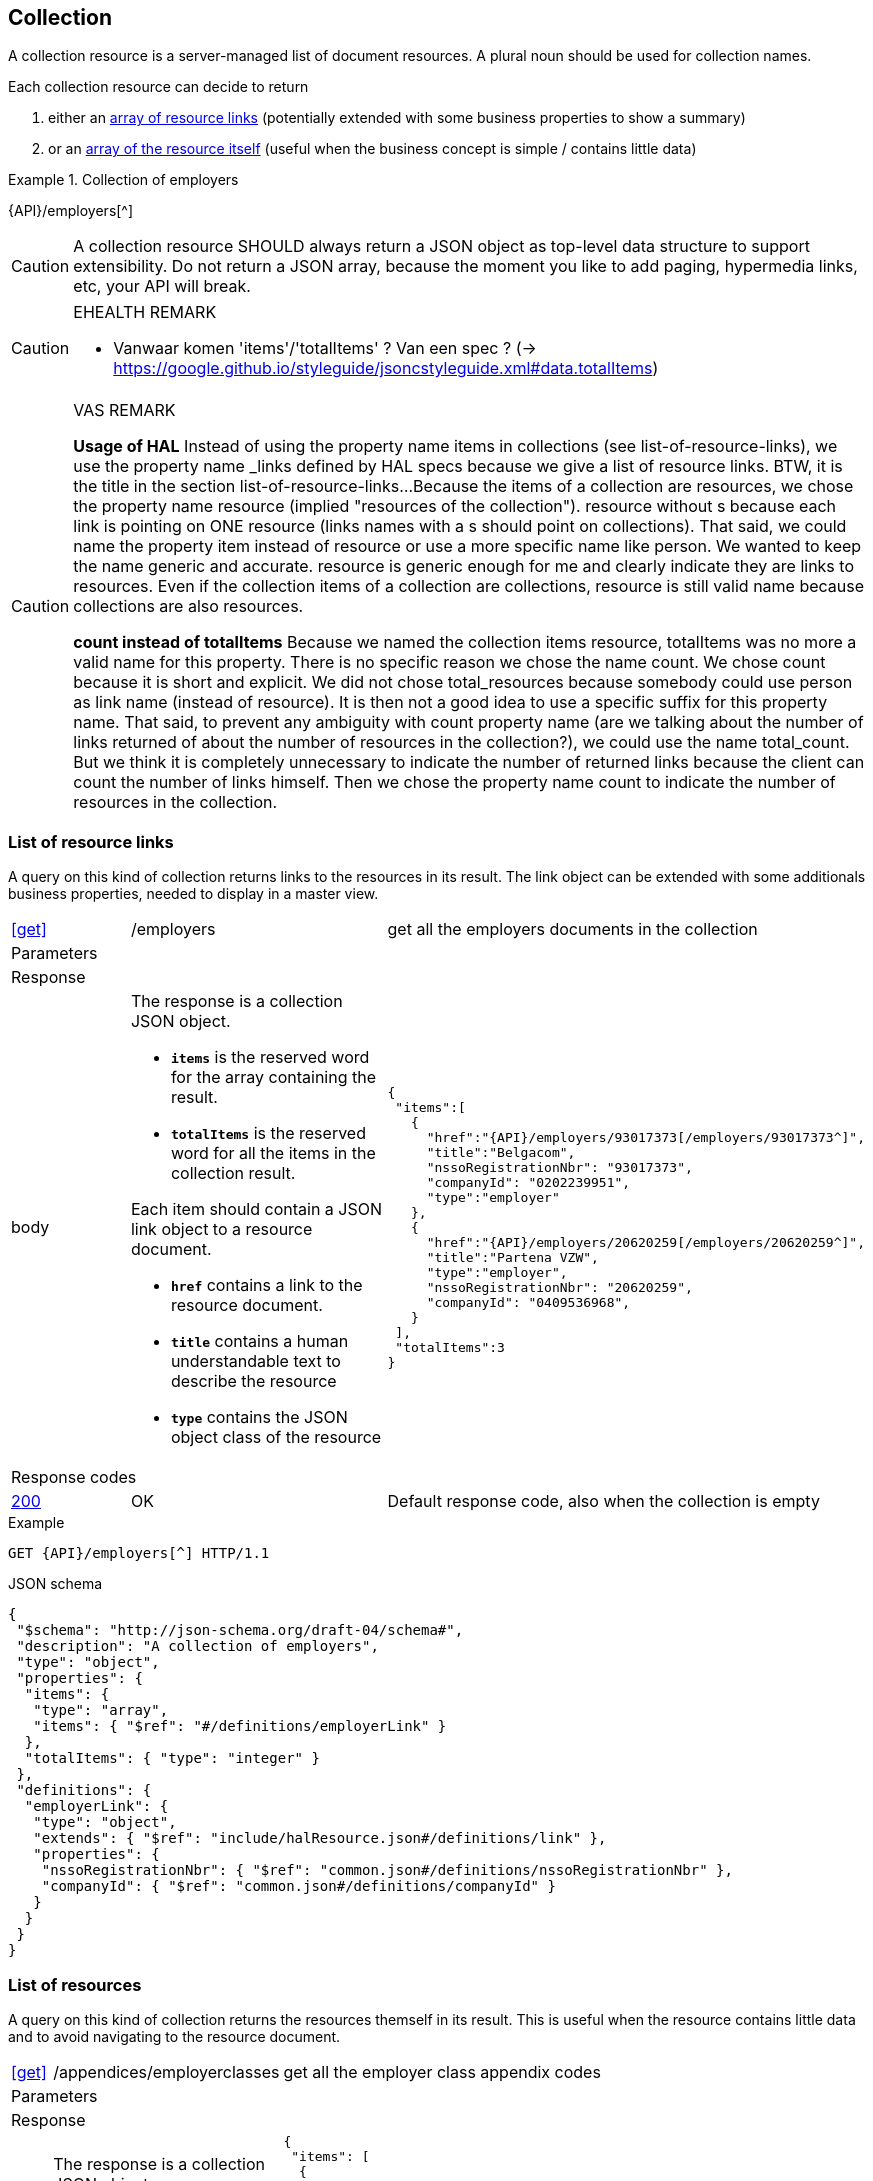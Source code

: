 == Collection

A collection resource is a server-managed list of document resources. A plural noun should be used for collection names​.

Each collection resource can decide to return 

1. either an <<List of resource links,array of resource links>> (potentially extended with some business properties to show a summary)
2. or an <<List of resources,array of the resource itself>> (useful when the business concept is simple / contains little data)

.Collection of employers
====
{API}/employers[^]
====

CAUTION: A collection resource SHOULD always return a JSON object as top-level data structure to support extensibility. Do not return a JSON array, because the moment you like to add paging, hypermedia links, etc, your API will break.


[CAUTION]
.EHEALTH REMARK
====
*	Vanwaar komen 'items'/'totalItems' ? Van een spec ? (-> https://google.github.io/styleguide/jsoncstyleguide.xml#data.totalItems)
====

[CAUTION]
.VAS REMARK
====
**Usage of HAL**
Instead of using the property name items in collections (see list-of-resource-links), we use the property name _links defined by HAL specs because we give a list of resource links. BTW, it is the title in the section list-of-resource-links...
Because the items of a collection are resources, we chose the property name resource (implied "resources of the collection"). resource without s because each link is pointing on ONE resource (links names with a s should point on collections).
That said, we could name the property item instead of resource or use a more specific name like person. We wanted to keep the name generic and accurate. resource is generic enough for me and clearly indicate they are links to resources.
Even if the collection items of a collection are collections, resource is still valid name because collections are also resources.

**count instead of totalItems**
Because we named the collection items resource, totalItems was no more a valid name for this property. There is no specific reason we chose the name count. We chose count because it is short and explicit. We did not chose total_resources because somebody could use person as link name (instead of resource). It is then not a good idea to use a specific suffix for this property name.
That said, to prevent any ambiguity with count property name (are we talking about the number of links returned of about the number of resources in the collection?), we could use the name total_count. But we think it is completely unnecessary to indicate the number of returned links because the client can count the number of links himself. Then we chose the property name count to indicate the number of resources in the collection.
====

=== List of resource links

A query on this kind of collection returns links to the resources in its result. The link object can be extended with some additionals business properties, needed to display in a master view.

[cols="1,2,3"]
|===
|​​​​​​​​​<<get>>
|/employ​​e​r​s
|get all the employers documents in the collection

3+|​​​Parameters

3+|Response

|body
a|The response is a collection JSON object. 

* `**items**` is the reserved word for the array containing the result. 
* `**totalItems**` is the reserved word for all the items in the collection result.

Each item should contain a JSON link object to a resource document.

* `**href**` contains a link to the resource document.
* `**title**` contains a human understandable text to describe the resource
* `**type**` contains the JSON object class of the resource

a|
[source,json,subs="normal"]
----
​​​{  
 "items":[  
   {  
     "href":"{API}/employers/93017373[/employers/93017373^]",
     "title":"Belgacom",
     "nssoRegistrationNbr": "93017373",
     "companyId": "0202239951",
     "type":"employer"
   },
   {  
     "href":"{API}/employers/20620259[/employers/20620259^]",
     "title":"Partena VZW",
     "type":"employer",
     "nssoRegistrationNbr": "20620259",
     "companyId": "0409536968",
   }
 ],
 "totalItems":3
}​     
----

3+|Response codes
​​|<<http-200,200>>
|OK
|Default response code, also when the collection is empty
​
|===

.Example
[subs=normal]
```
GET {API}/employers[^] HTTP/1.1​
```

.JSON schema
[subs=normal]
```json
{
 "$schema": "http://json-schema.org/draft-04/schema#",
 "description": "A collection of employers",
 "type": "object",
 "properties": {
  "items": {
   "type": "array",
   "items": { "$ref": "\#/definitions/employerLink" }
  },
  "totalItems": { "type": "integer" }
 },
 "definitions": {
  "employerLink": {
   "type": "object",
   "extends": { "$ref": "include/halResource.json#/definitions/link" },
   "properties": {
    "nssoRegistrationNbr": { "$ref": "common.json#/definitions/nssoRegistrationNbr" },
    "companyId": { "$ref": "common.json#/definitions/companyId" }
   }
  }
 }
}
```

=== List of resources

A query on this kind of collection returns the resources themself in its result. This is useful when the resource contains little data and to avoid navigating to the resource document.

[cols="1,2,3"]
|===
|​​​​​​​​​<<get>>
|/appendices/employerclasses
|get all the employer class appendix codes

3+|​​​Parameters

3+|Response

|body
a|The response is a collection JSON object. 

* `**items**` is the reserved word for the array containing the result. 
* `**totalItems**` is the reserved word for all the items in the collection result.

Each item is the same JSON object as the document resource.

* `**_links/self**` contains a the link to the resource document.

a|
[source,json,subs="normal"]
----
​​​{
 "items": [
  {
   "value": "0",
   "description": {
    "nl": "Algemene categorie voor werkgevers van commerciële of niet-commerciële aard.",
    "fr": "Catégorie générale pour les employeurs, de type commercial ou non-commercial."
   },
   "_links": {
    "self": {
     "href": "{API}/appendices/employerclasses/0[/appendices/employerclasses/0^]"
    }
   }
  }, {
   "value": "2",
   "description": {
    "nl": "Bijzondere categorie voor werkgevers die voor hun arbeiders een speciale bijdrage verschuldigd zijn.",
    "fr": "Catégorie particulière pour les employeurs redevables pour les ouvriers d'une cotisation spéciale."
   },
   "_links": {
    "self": {
     "href": "{API}/appendices/employerclasses/2[/appendices/employerclasses/2^]"
    }
   }
  }
 ],
 "totalItems":2
}​     
----

3+|Response codes
​​|<<http-200,200>>
|OK
|Default response code, also when the collection is empty
​
|===

.Example
[subs=normal]
```
GET {API}/appendices/employerclasses[^] HTTP/1.1​
```

.JSON schema
```json
{
 "$schema": "http://json-schema.org/draft-04/schema#",
 "description": "A collection of appendix codes",
 "type": "object",
 "properties": {
  "items": {
   "type": "array",
   "items": { "$ref": "appendixCode.json#" }
  },
  "totalItems": { "type": "integer" }
 }
}
```

=== Filtered collection

A collection can be filtered using query parameters.​ You can filter on a specific resource property by specifying the property name as query param.
The query-param `q` is reserved to implement a full text search on all the resource's content.
​
[cols="1,2,3"]
|===
|<<get>>
|/employers
|get all the employers documents in the collection


3+|​​​Parameters

|name
|query-param
|Filter only employers that have a specific name. 

3+|Response

|body
a|
a|
[source,json, subs=normal]
----
​​​{
	"items": [{
		"href": "{API}/companies/0202239951[/companies/0202239951^]",
		"type": "company",
		"title": "Belgacom"
	}, {
		"href": "{API}/companies/0448826918[/companies/0448826918^]",
		"type": "company",
		"title": "Carrefour Belgium SA"
	}],
	"totalItems": 2,
	"_links": {}
}
----

3+|Response codes
​​|<<http-200,200>>
|OK
|Default response code, also when the filtered collection is empty
​
|===

[subs=normal]
```
GET {API}/companies?name=belg[^] HTTP/1.1​
```

=== Paging over a large collection​
When a collection contains too many results, the results should be paged. 
​
[cols="1,2,3"]
|===
|​​​​​​​​​<<get>>
|/employers
|get all the employers documents in the collection


3+|​​​Parameters

|​​`**page**`
|query-param
|The index of the current page of items. It should be 1-based (the default and first page is 1).

|`​**pageSize**`
|query-param
|The maximal number of results per page.

3+|Response

|body
a|​The response is a collection JSON object. 

* the relation `**next**` is reserved word for the hyperlink to the next page
* the relation `**previous**` is reserved word for the hyperlink to the previous page

a|
[source,json, subs="normal"]
----
​{
  "items": [
    {
      "href": "{API}/companies/0202239951[/companies/0202239951^]",
      "type": "company",
      "title": "Belgacom"
    },
    {
      "href": "{API}/companies/0212165526[/companies/0212165526^]",
      "type": "company",
      "title": "CPAS de Silly"
    }
  ],
  "totalItems": 7,
  "_links": {
    "next": {
      "href": "{API}/companies?page=3&pageSize=2[/companies?page=3&pageSize=2^]"
    },
    "previous": {
      "href": "{API}/companies?page=1&pageSize=2[/companies?page=3&pageSize=2^]"
    }
  }
}
----

3+|Response codes
​​|<<http-200,200>>
|OK
|Default response code, also when the filtered collection is empty
​
|===

[subs="normal"]
```
GET {API}/companies?page=2&pageSize=2[^] HTTP/1.1​
```

=== Create a new resource​
The collection resource can be used to create new document resources.
​
[cols="1,2,3"]
|===
|​​​​​​​​​<<post>>
|/employers
|create a new employer in the collection


3+|​​​Request
|body
|​The data of the resource to create.
a|
[source,json]
----
​{
  "name": "Belgacom",
  "nossRegistrationNumber": "93017373",
  "company": {
    "companyId": "0202239951"
  }
}
----

3+|Response headers

|Location
|http-header
|The URI of the newly created resoucre e.g. /employers/93017373

3+|Response

|body
|​
|The response contains an empty body.

3+|Response codes
​​
|<<http-201,201>>
|Created
|Default response code if the query returned results
​
|<<http-409,409>>
|Conflict
|The resource could not be created because the request is in conflict with the current state of the resource. E.g. the resource already exists (duplicate key violation).

|===

```
POST /employers HTTP/1.1

HTTP/1.1 201 Created
Location: /employers/93017373
Content-Length: 0
Date: Wed, 06 Jan 2016 15:37:16 GMT
```

